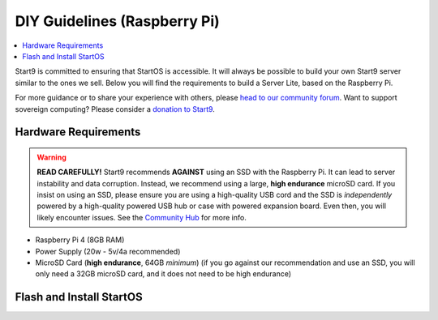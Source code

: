 .. _diy-pi:

=============================
DIY Guidelines (Raspberry Pi)
=============================

.. contents::
    :depth: 2 
    :local:

Start9 is committed to ensuring that StartOS is accessible.  It will always be possible to build your own Start9 server similar to the ones we sell.  Below you will find the requirements to build a Server Lite, based on the Raspberry Pi.

For more guidance or to share your experience with others, please `head to our community forum <https://community.start9.com/>`_.  Want to support sovereign computing?  Please consider a `donation to Start9 <https://btcpay.start9.com/apps/2Et1JUmJnDwzKncfVBXvspeXiFsa/crowdfund>`_.

Hardware Requirements
---------------------

.. warning:: **READ CAREFULLY!** Start9 recommends **AGAINST** using an SSD with the Raspberry Pi. It can lead to server instability and data corruption. Instead, we recommend using a large, **high endurance** microSD card. If you insist on using an SSD, please ensure you are using a high-quality USB cord and the SSD is *independently* powered by a high-quality powered USB hub or case with powered expansion board. Even then, you will likely encounter issues. See the `Community Hub <https://community.start9.com/c/hacking/>`_ for more info.

- Raspberry Pi 4 (8GB RAM)

- Power Supply (20w - 5v/4a recommended)

- MicroSD Card (**high endurance**, 64GB *minimum*) (if you go against our recommendation and use an SSD, you will only need a 32GB microSD card, and it does not need to be high endurance)

Flash and Install StartOS
-------------------------
.. topic-box::
  :title: Flashing (Raspberry Pi)
  :link: /guides/flashing/flashing-pi
  :icon: scylla-icon scylla-icon--apps
  :class: large-4
  :anchor: View Guide

  Flash StartOS for use on a Raspberry Pi
